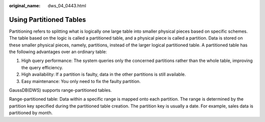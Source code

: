 :original_name: dws_04_0443.html

.. _dws_04_0443:

Using Partitioned Tables
========================

Partitioning refers to splitting what is logically one large table into smaller physical pieces based on specific schemes. The table based on the logic is called a partitioned table, and a physical piece is called a partition. Data is stored on these smaller physical pieces, namely, partitions, instead of the larger logical partitioned table. A partitioned table has the following advantages over an ordinary table:

#. High query performance: The system queries only the concerned partitions rather than the whole table, improving the query efficiency.
#. High availability: If a partition is faulty, data in the other partitions is still available.
#. Easy maintenance: You only need to fix the faulty partition.

GaussDB(DWS) supports range-partitioned tables.

Range-partitioned table: Data within a specific range is mapped onto each partition. The range is determined by the partition key specified during the partitioned table creation. The partition key is usually a date. For example, sales data is partitioned by month.
